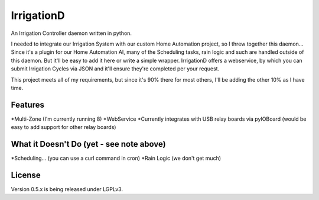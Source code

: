 =============
IrrigationD
=============

An Irrigation Controller daemon written in python.

I needed to integrate our Irrigation System with our custom Home Automation project, so I threw together this daemon...
Since it's a plugin for our Home Automation AI, many of the Scheduling tasks, rain logic and such are handled outside
of this daemon. But it'll be easy to add it here or write a simple wrapper. IrrigationD offers a webservice, by which
you can submit Irrigation Cycles via JSON and it'll ensure they're completed per your request.

This project meets all of my requirements, but since it's 90% there for most others, I'll be adding the other 10% as
I have time.


Features
-----------

*Multi-Zone (I'm currently running 8)
*WebService
*Currently integrates with USB relay boards via pyIOBoard (would be easy to add support for other relay boards)



What it Doesn't Do (yet - see note above)
--------------------

*Scheduling... (you can use a curl command in cron)
*Rain Logic  (we don't get much)



License
---------
Version 0.5.x is being released under LGPLv3.